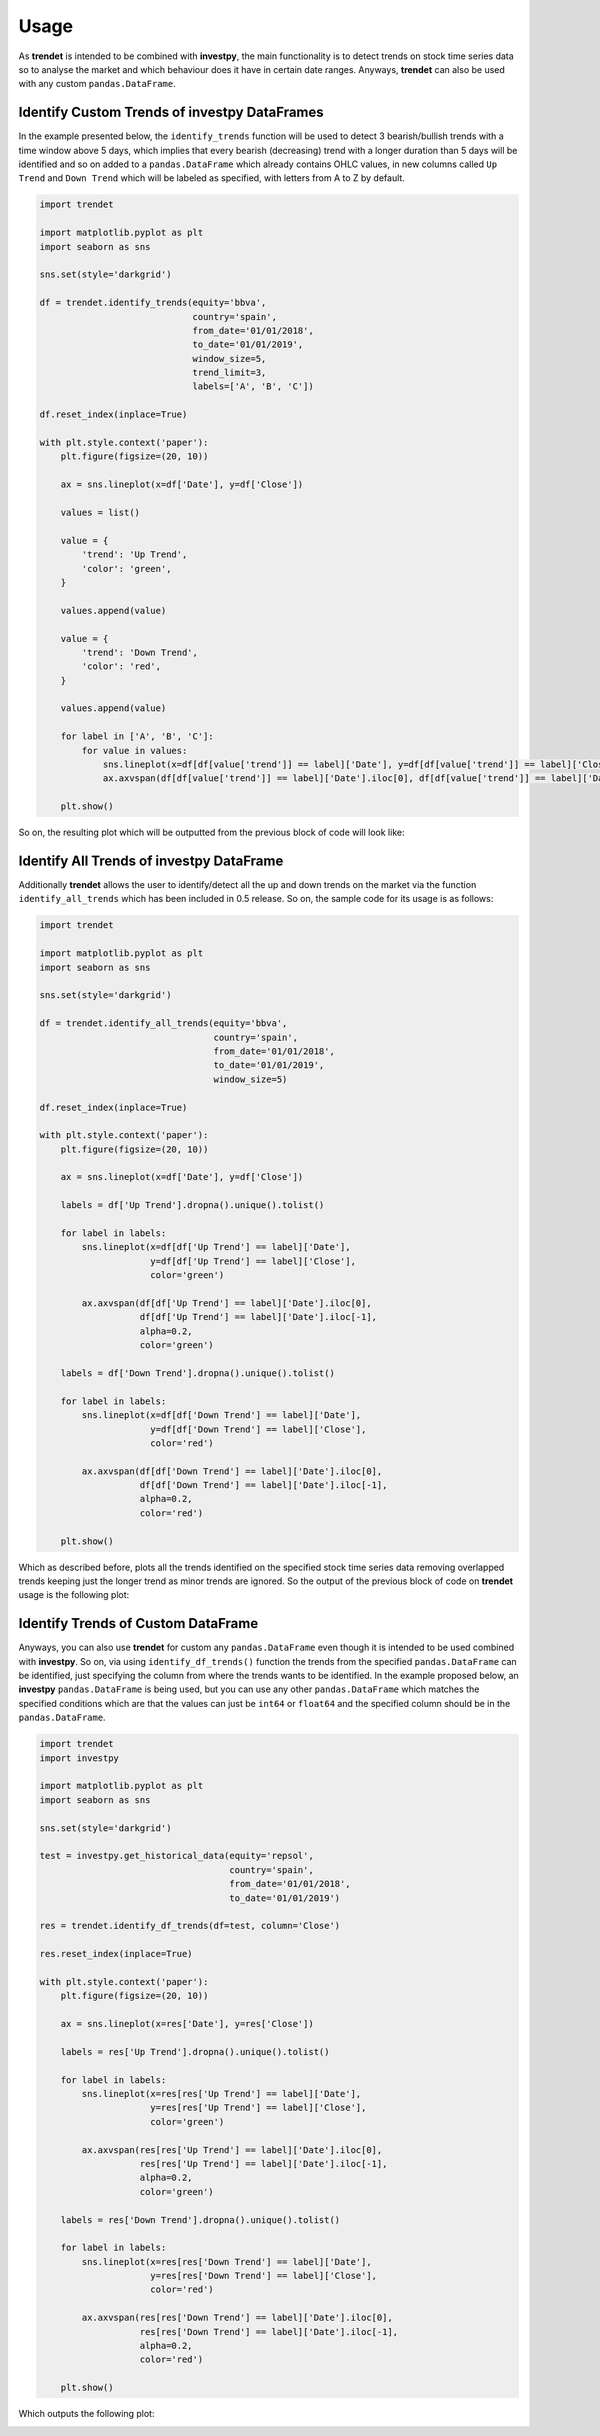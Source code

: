 Usage
=====

As **trendet** is intended to be combined with **investpy**, the main functionality is to detect trends on stock time
series data so to analyse the market and which behaviour does it have in certain date ranges. Anyways, **trendet** can
also be used with any custom ``pandas.DataFrame``.

Identify Custom Trends of investpy DataFrames
---------------------------------------------

In the example presented below, the ``identify_trends`` function will be used to detect 3 bearish/bullish trends
with a time window above 5 days, which implies that every bearish (decreasing) trend with a longer
duration than 5 days will be identified and so on added to a ``pandas.DataFrame`` which already contains
OHLC values, in new columns called ``Up Trend`` and ``Down Trend`` which will be labeled as specified, with letters from A
to Z by default.

.. code-block:: python

    import trendet

    import matplotlib.pyplot as plt
    import seaborn as sns

    sns.set(style='darkgrid')

    df = trendet.identify_trends(equity='bbva',
                                 country='spain',
                                 from_date='01/01/2018',
                                 to_date='01/01/2019',
                                 window_size=5,
                                 trend_limit=3,
                                 labels=['A', 'B', 'C'])

    df.reset_index(inplace=True)

    with plt.style.context('paper'):
        plt.figure(figsize=(20, 10))

        ax = sns.lineplot(x=df['Date'], y=df['Close'])

        values = list()

        value = {
            'trend': 'Up Trend',
            'color': 'green',
        }

        values.append(value)

        value = {
            'trend': 'Down Trend',
            'color': 'red',
        }

        values.append(value)

        for label in ['A', 'B', 'C']:
            for value in values:
                sns.lineplot(x=df[df[value['trend']] == label]['Date'], y=df[df[value['trend']] == label]['Close'], color=value['color'])
                ax.axvspan(df[df[value['trend']] == label]['Date'].iloc[0], df[df[value['trend']] == label]['Date'].iloc[-1], alpha=0.2, color=value['color'])

        plt.show()

So on, the resulting plot which will be outputted from the previous block of code will look like:

.. image:: https://raw.githubusercontent.com/alvarob96/trendet/master/docs/trendet_example.png
    :align: center

Identify All Trends of investpy DataFrame
-----------------------------------------

Additionally **trendet** allows the user to identify/detect all the up and down trends on the market
via the function ``identify_all_trends`` which has been included in 0.5 release. So on, the sample code for
its usage is as follows:

.. code-block:: python

    import trendet

    import matplotlib.pyplot as plt
    import seaborn as sns

    sns.set(style='darkgrid')

    df = trendet.identify_all_trends(equity='bbva',
                                     country='spain',
                                     from_date='01/01/2018',
                                     to_date='01/01/2019',
                                     window_size=5)

    df.reset_index(inplace=True)

    with plt.style.context('paper'):
        plt.figure(figsize=(20, 10))

        ax = sns.lineplot(x=df['Date'], y=df['Close'])

        labels = df['Up Trend'].dropna().unique().tolist()

        for label in labels:
            sns.lineplot(x=df[df['Up Trend'] == label]['Date'],
                         y=df[df['Up Trend'] == label]['Close'],
                         color='green')

            ax.axvspan(df[df['Up Trend'] == label]['Date'].iloc[0],
                       df[df['Up Trend'] == label]['Date'].iloc[-1],
                       alpha=0.2,
                       color='green')

        labels = df['Down Trend'].dropna().unique().tolist()

        for label in labels:
            sns.lineplot(x=df[df['Down Trend'] == label]['Date'],
                         y=df[df['Down Trend'] == label]['Close'],
                         color='red')

            ax.axvspan(df[df['Down Trend'] == label]['Date'].iloc[0],
                       df[df['Down Trend'] == label]['Date'].iloc[-1],
                       alpha=0.2,
                       color='red')

        plt.show()

Which as described before, plots all the trends identified on the specified stock time series
data removing overlapped trends keeping just the longer trend as minor trends are ignored. So the
output of the previous block of code on **trendet** usage is the following plot:

.. image:: https://raw.githubusercontent.com/alvarob96/trendet/master/docs/trendet_example_all.png
    :align: center

Identify Trends of Custom DataFrame
-----------------------------------

Anyways, you can also use **trendet** for custom any ``pandas.DataFrame`` even though it is intended to be used combined
with **investpy**. So on, via using ``identify_df_trends()`` function the trends from the specified ``pandas.DataFrame`` can be
identified, just specifying the column from where the trends wants to be identified. In the example proposed below, an
**investpy** ``pandas.DataFrame`` is being used, but you can use any other ``pandas.DataFrame`` which matches the specified conditions
which are that the values can just be ``int64`` or ``float64`` and the specified column should be in the ``pandas.DataFrame``.

.. code-block:: python

    import trendet
    import investpy

    import matplotlib.pyplot as plt
    import seaborn as sns

    sns.set(style='darkgrid')

    test = investpy.get_historical_data(equity='repsol',
                                        country='spain',
                                        from_date='01/01/2018',
                                        to_date='01/01/2019')

    res = trendet.identify_df_trends(df=test, column='Close')

    res.reset_index(inplace=True)

    with plt.style.context('paper'):
        plt.figure(figsize=(20, 10))

        ax = sns.lineplot(x=res['Date'], y=res['Close'])

        labels = res['Up Trend'].dropna().unique().tolist()

        for label in labels:
            sns.lineplot(x=res[res['Up Trend'] == label]['Date'],
                         y=res[res['Up Trend'] == label]['Close'],
                         color='green')

            ax.axvspan(res[res['Up Trend'] == label]['Date'].iloc[0],
                       res[res['Up Trend'] == label]['Date'].iloc[-1],
                       alpha=0.2,
                       color='green')

        labels = res['Down Trend'].dropna().unique().tolist()

        for label in labels:
            sns.lineplot(x=res[res['Down Trend'] == label]['Date'],
                         y=res[res['Down Trend'] == label]['Close'],
                         color='red')

            ax.axvspan(res[res['Down Trend'] == label]['Date'].iloc[0],
                       res[res['Down Trend'] == label]['Date'].iloc[-1],
                       alpha=0.2,
                       color='red')

        plt.show()

Which outputs the following plot:

.. image:: https://raw.githubusercontent.com/alvarob96/trendet/master/docs/trendet_example_df.png
    :align: center